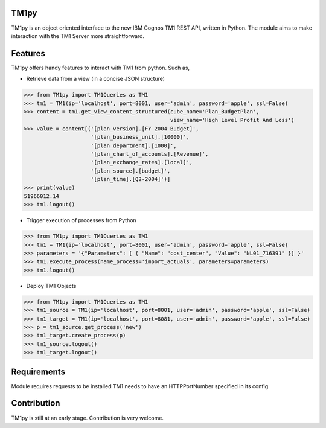TM1py
=======================

TM1py is an object oriented interface to the new IBM Cognos TM1 REST API, written in Python.
The module aims to make interaction with the TM1 Server more straightforward.


Features
=======================
TM1py offers handy features to interact with TM1 from python. Such as,

- Retrieve data from a view (in a concise JSON structure)

.. code-block:: python

    >>> from TM1py import TM1Queries as TM1
    >>> tm1 = TM1(ip='localhost', port=8001, user='admin', password='apple', ssl=False)
    >>> content = tm1.get_view_content_structured(cube_name='Plan_BudgetPlan', 
                                                  view_name='High Level Profit And Loss')
    >>> value = content[('[plan_version].[FY 2004 Budget]',
                         '[plan_business_unit].[10000]',
                         '[plan_department].[1000]',
                         '[plan_chart_of_accounts].[Revenue]',
                         '[plan_exchange_rates].[local]',
                         '[plan_source].[budget]',
                         '[plan_time].[Q2-2004]')]
    >>> print(value)
    51966012.14
    >>> tm1.logout()

- Trigger execution of processes from Python

.. code-block:: python

    >>> from TM1py import TM1Queries as TM1
    >>> tm1 = TM1(ip='localhost', port=8001, user='admin', password='apple', ssl=False)
    >>> parameters = '{"Parameters": [ { "Name": "cost_center", "Value": "NL01_716391" }] }'
    >>> tm1.execute_process(name_process='import_actuals', parameters=parameters)
    >>> tm1.logout()

- Deploy TM1 Objects

.. code-block:: python

    >>> from TM1py import TM1Queries as TM1
    >>> tm1_source = TM1(ip='localhost', port=8001, user='admin', password='apple', ssl=False)
    >>> tm1_target = TM1(ip='localhost', port=8081, user='admin', password='apple', ssl=False)
    >>> p = tm1_source.get_process('new')
    >>> tm1_target.create_process(p)
    >>> tm1_source.logout()
    >>> tm1_target.logout()

Requirements
=======================
Module requires requests to be installed 
TM1 needs to have an HTTPPortNumber specified in its config

Contribution
=======================
TM1py is still at an early stage. Contribution is very welcome.

